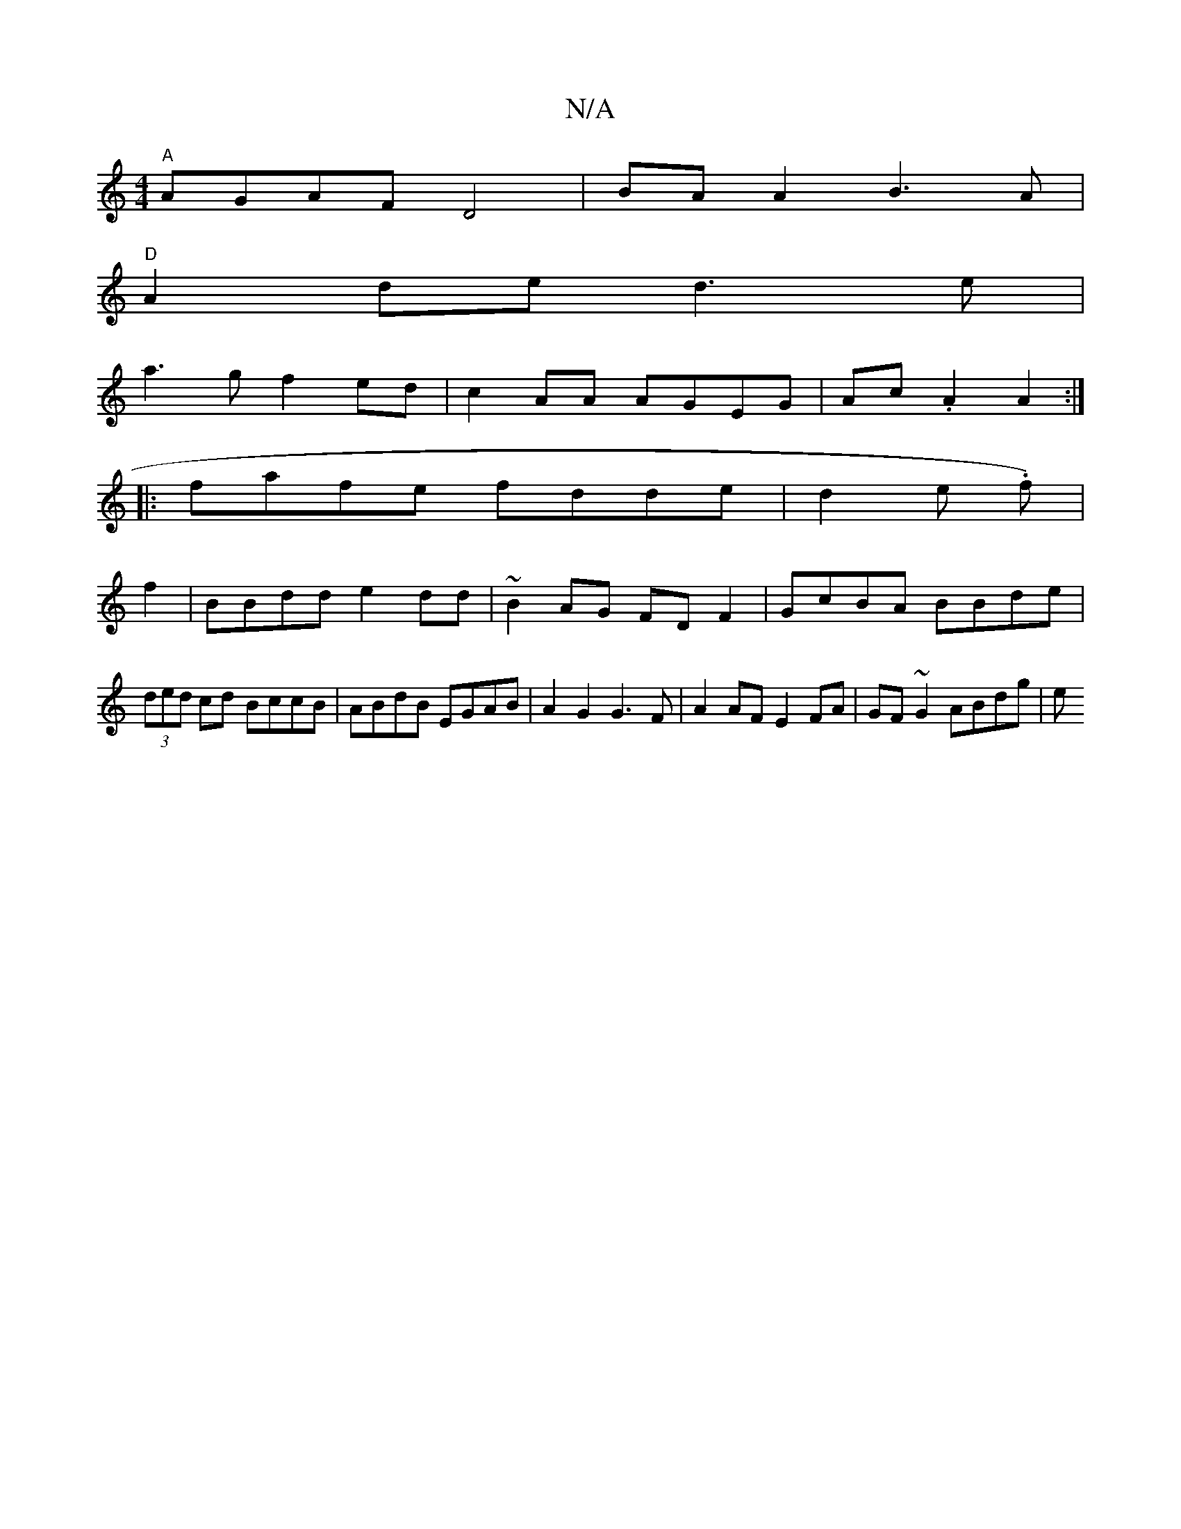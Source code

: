 X:1
T:N/A
M:4/4
R:N/A
K:Cmajor
 "A"AGAF D4|BAA2 B3 A|
"D"A2de d3e|
a3g f2ed|c2AA AGEG|Ac .A2 A2 :|
|: fafe fdde | d2 (3e1. f)|
f2|BBdd e2 dd|~B2AG FD F2 | GcBA BBde |
(3ded cd BccB | ABdB EGAB | A2 G2 G3 F | A2AF E2FA|GF~G2 ABdg|e^